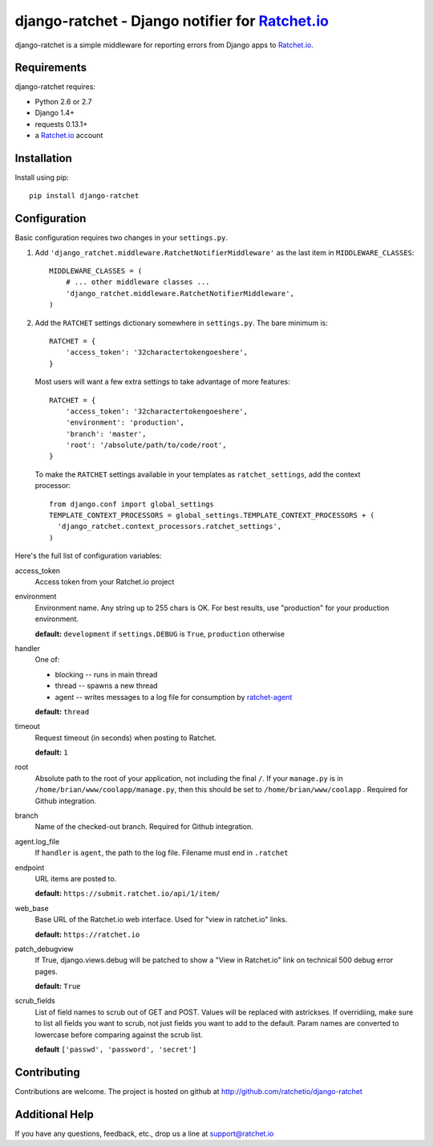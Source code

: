 django-ratchet - Django notifier for Ratchet.io_
================================================

django-ratchet is a simple middleware for reporting errors from Django apps to Ratchet.io_.


Requirements
------------
django-ratchet requires:

- Python 2.6 or 2.7
- Django 1.4+
- requests 0.13.1+
- a Ratchet.io_ account


Installation
------------
Install using pip::
    
    pip install django-ratchet


Configuration
-------------
Basic configuration requires two changes in your ``settings.py``.

1. Add ``'django_ratchet.middleware.RatchetNotifierMiddleware'`` as the last item in ``MIDDLEWARE_CLASSES``::

        MIDDLEWARE_CLASSES = (
            # ... other middleware classes ...
            'django_ratchet.middleware.RatchetNotifierMiddleware',
        )

2. Add the ``RATCHET`` settings dictionary somewhere in ``settings.py``. The bare minimum is::

    RATCHET = {
        'access_token': '32charactertokengoeshere',
    }
    

  Most users will want a few extra settings to take advantage of more features::

    RATCHET = {
        'access_token': '32charactertokengoeshere',
        'environment': 'production',
        'branch': 'master',
        'root': '/absolute/path/to/code/root',
    }

  To make the ``RATCHET`` settings available in your templates as ``ratchet_settings``, add the context processor::

    from django.conf import global_settings
    TEMPLATE_CONTEXT_PROCESSORS = global_settings.TEMPLATE_CONTEXT_PROCESSORS + (
      'django_ratchet.context_processors.ratchet_settings',
    )

Here's the full list of configuration variables:

access_token
    Access token from your Ratchet.io project
environment
    Environment name. Any string up to 255 chars is OK. For best results, use "production" for your production environment.
    
    **default:** ``development`` if ``settings.DEBUG`` is ``True``, ``production`` otherwise
handler
    One of:

    - blocking -- runs in main thread
    - thread -- spawns a new thread
    - agent -- writes messages to a log file for consumption by ratchet-agent_

    **default:** ``thread``
timeout
    Request timeout (in seconds) when posting to Ratchet.
    
    **default:** ``1``
root
    Absolute path to the root of your application, not including the final ``/``. If your ``manage.py`` is in ``/home/brian/www/coolapp/manage.py``, then this should be set to ``/home/brian/www/coolapp`` . Required for Github integration.
branch
    Name of the checked-out branch. Required for Github integration.
agent.log_file
    If ``handler`` is ``agent``, the path to the log file. Filename must end in ``.ratchet``
endpoint
    URL items are posted to.
    
    **default:** ``https://submit.ratchet.io/api/1/item/``
web_base
    Base URL of the Ratchet.io web interface. Used for "view in ratchet.io" links.

    **default:** ``https://ratchet.io``
patch_debugview
    If True, django.views.debug will be patched to show a "View in Ratchet.io" link on technical 500 debug error pages.

    **default:** ``True``
scrub_fields
    List of field names to scrub out of GET and POST. Values will be replaced with astrickses. If overridiing, make sure to list all fields you want to scrub, not just fields you want to add to the default. Param names are converted to lowercase before comparing against the scrub list.

    **default** ``['passwd', 'password', 'secret']``


Contributing
------------

Contributions are welcome. The project is hosted on github at http://github.com/ratchetio/django-ratchet


Additional Help
---------------
If you have any questions, feedback, etc., drop us a line at support@ratchet.io


.. _Ratchet.io: http://ratchet.io/
.. _ratchet-agent: http://github.com/ratchetio/ratchet-agent
